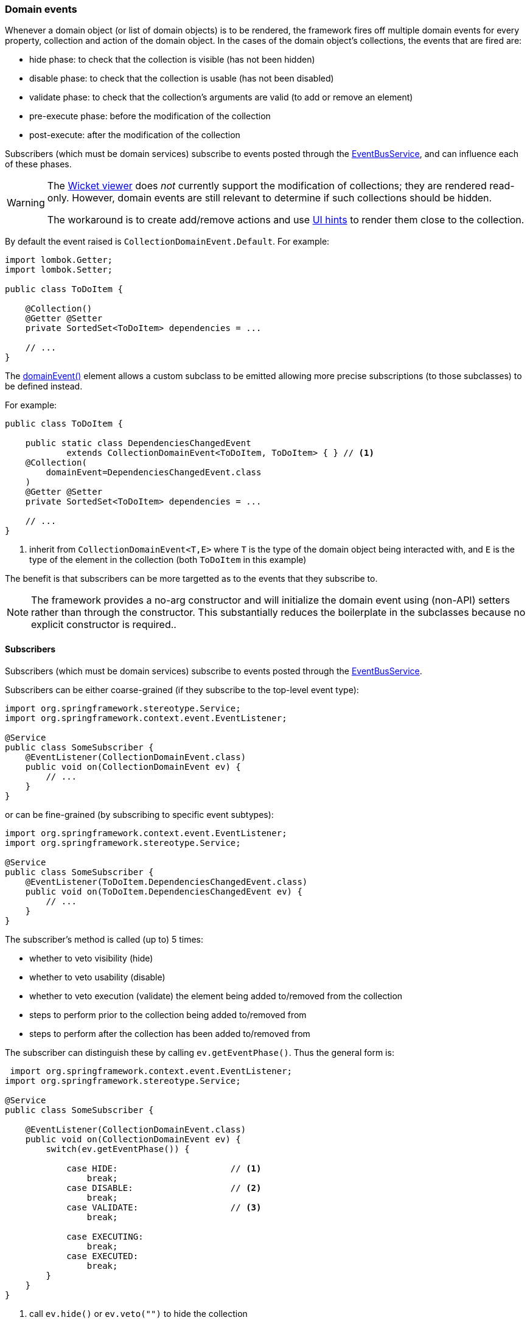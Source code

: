 === Domain events

:Notice: Licensed to the Apache Software Foundation (ASF) under one or more contributor license agreements. See the NOTICE file distributed with this work for additional information regarding copyright ownership. The ASF licenses this file to you under the Apache License, Version 2.0 (the "License"); you may not use this file except in compliance with the License. You may obtain a copy of the License at. http://www.apache.org/licenses/LICENSE-2.0 . Unless required by applicable law or agreed to in writing, software distributed under the License is distributed on an "AS IS" BASIS, WITHOUT WARRANTIES OR  CONDITIONS OF ANY KIND, either express or implied. See the License for the specific language governing permissions and limitations under the License.
:page-partial:

Whenever a domain object (or list of domain objects) is to be rendered, the framework fires off multiple domain events for every property, collection and action of the domain object.
In the cases of the domain object's collections, the events that are fired are:

* hide phase: to check that the collection is visible (has not been hidden)
* disable phase: to check that the collection is usable (has not been disabled)
* validate phase: to check that the collection's arguments are valid (to add or remove an element)
* pre-execute phase: before the modification of the collection
* post-execute: after the modification of the collection

Subscribers (which must be domain services) subscribe to events posted through the xref:refguide:applib:index/services/eventbus/EventBusService.adoc[EventBusService], and can influence each of these phases.

[WARNING]
====
The xref:vw:ROOT:about.adoc[Wicket viewer] does _not_ currently support the modification of collections; they are rendered read-only.
However, domain events are still relevant to determine if such collections should be hidden.

The workaround is to create add/remove actions and use xref:refguide:applib:index/annotation/MemberOrder.adoc[UI hints] to render them close to the collection.
====

By default the event raised is `CollectionDomainEvent.Default`.
For example:

[source,java]
----
import lombok.Getter;
import lombok.Setter;

public class ToDoItem {

    @Collection()
    @Getter @Setter
    private SortedSet<ToDoItem> dependencies = ...

    // ...
}
----

The xref:refguide:applib:index/annotation/Collection.adoc#domainEvent[domainEvent()] element allows a custom subclass to be emitted allowing more precise subscriptions (to those subclasses) to be defined instead.

For example:

[source,java]
----
public class ToDoItem {

    public static class DependenciesChangedEvent
            extends CollectionDomainEvent<ToDoItem, ToDoItem> { } // <.>
    @Collection(
        domainEvent=DependenciesChangedEvent.class
    )
    @Getter @Setter
    private SortedSet<ToDoItem> dependencies = ...

    // ...
}
----

<.> inherit from `CollectionDomainEvent<T,E>` where `T` is the type of the domain object being interacted with, and `E` is the type of the element in the collection (both `ToDoItem` in this example)


The benefit is that subscribers can be more targetted as to the events that they subscribe to.

[NOTE]
====
The framework provides a no-arg constructor and will initialize the domain event using (non-API) setters rather than through the constructor.
This substantially reduces the boilerplate in the subclasses because no explicit constructor is required..
====

==== Subscribers

Subscribers (which must be domain services) subscribe to events posted through the xref:refguide:applib:index/services/eventbus/EventBusService.adoc[EventBusService].

Subscribers can be either coarse-grained (if they subscribe to the top-level event type):

[source,java]
----
import org.springframework.stereotype.Service;
import org.springframework.context.event.EventListener;

@Service
public class SomeSubscriber {
    @EventListener(CollectionDomainEvent.class)
    public void on(CollectionDomainEvent ev) {
        // ...
    }
}
----

or can be fine-grained (by subscribing to specific event subtypes):

[source,java]
----
import org.springframework.context.event.EventListener;
import org.springframework.stereotype.Service;

@Service
public class SomeSubscriber {
    @EventListener(ToDoItem.DependenciesChangedEvent.class)
    public void on(ToDoItem.DependenciesChangedEvent ev) {
        // ...
    }
}
----

The subscriber's method is called (up to) 5 times:

* whether to veto visibility (hide)
* whether to veto usability (disable)
* whether to veto execution (validate) the element being added to/removed from the collection
* steps to perform prior to the collection being added to/removed from
* steps to perform after the collection has been added to/removed from

The subscriber can distinguish these by calling `ev.getEventPhase()`.
Thus the general form is:

[source,java]
----
 import org.springframework.context.event.EventListener;
import org.springframework.stereotype.Service;

@Service
public class SomeSubscriber {

    @EventListener(CollectionDomainEvent.class)
    public void on(CollectionDomainEvent ev) {
        switch(ev.getEventPhase()) {

            case HIDE:                      // <.>
                break;
            case DISABLE:                   // <.>
                break;
            case VALIDATE:                  // <.>
                break;

            case EXECUTING:
                break;
            case EXECUTED:
                break;
        }
    }
}
----

<.> call `ev.hide()` or `ev.veto("")` to hide the collection

<.> call `ev.disable("...")` or `ev.veto("...")` to disable the collection

<.> call ev.invalidate("...") or ev.veto("...") if object being added/removed to collection is invalid

It is also possible to abort the transaction during the executing or executed phases by throwing an exception.
If the exception is a subtype of `RecoverableException` then the exception will be rendered as a user-friendly warning (eg Growl/toast) rather than an error.

==== Default, Doop and Noop events

If the xref:refguide:applib:index/annotation/Collection.adoc#domainEvent[`domainEvent()] element is not explicitly specified (is left as its default value, `CollectionDomainEvent.Default`), then the framework will, by default, post an event.

If this is not required, then the `isis.reflector.facet.collectionAnnotation.domainEvent.postForDefault` configuration collection can be set to "false"; this will disable posting.

On the other hand, if the `domainEvent` has been explicitly specified to some subclass, then an event will be posted.
The framework provides `CollectionDomainEvent.Doop` as such a subclass, so setting the `domainEvent` attribute to this class will ensure that the event to be posted, irrespective of the configuration collection setting.

And, conversely, the framework also provides `CollectionDomainEvent.Noop`; if `domainEvent` attribute is set to this class, then no event will be posted.

==== Raising events programmatically

Normally events are only raised for interactions through the UI.
However, events can be raised programmatically either by calling the xref:refguide:applib:index/services/eventbus/EventBusService.adoc[EventBusService] API directly, or by emulating the UI by wrapping the target object using the xref:refguide:applib:index/services/wrapper/WrapperFactory.adoc[WrapperFactory] domain service.

